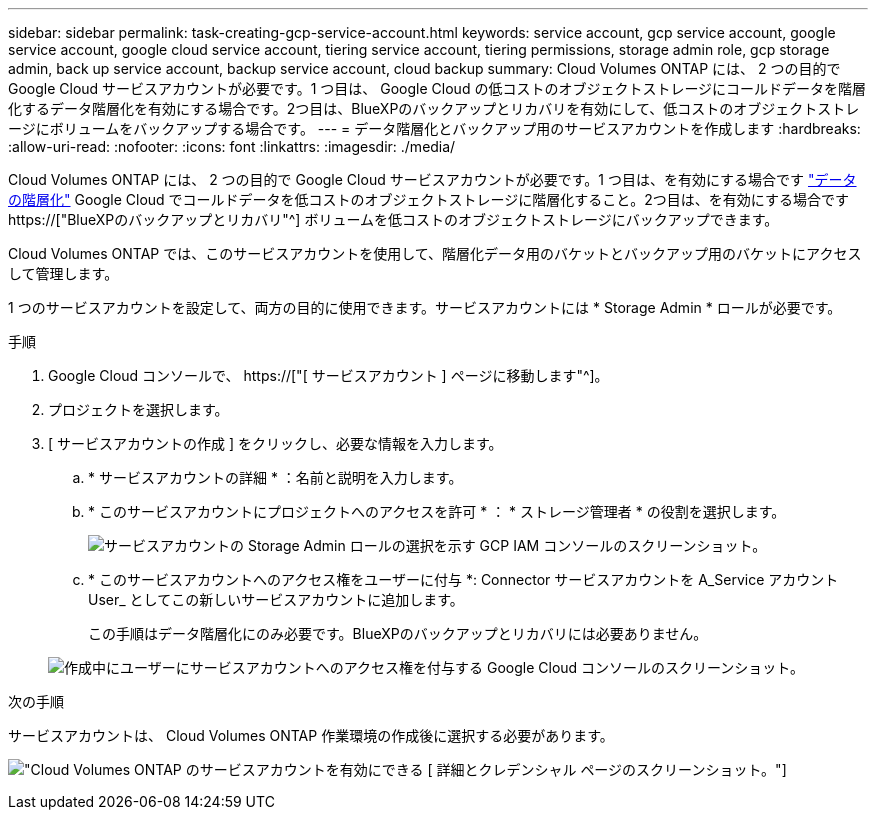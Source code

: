 ---
sidebar: sidebar 
permalink: task-creating-gcp-service-account.html 
keywords: service account, gcp service account, google service account, google cloud service account, tiering service account, tiering permissions, storage admin role, gcp storage admin, back up service account, backup service account, cloud backup 
summary: Cloud Volumes ONTAP には、 2 つの目的で Google Cloud サービスアカウントが必要です。1 つ目は、 Google Cloud の低コストのオブジェクトストレージにコールドデータを階層化するデータ階層化を有効にする場合です。2つ目は、BlueXPのバックアップとリカバリを有効にして、低コストのオブジェクトストレージにボリュームをバックアップする場合です。 
---
= データ階層化とバックアップ用のサービスアカウントを作成します
:hardbreaks:
:allow-uri-read: 
:nofooter: 
:icons: font
:linkattrs: 
:imagesdir: ./media/


[role="lead"]
Cloud Volumes ONTAP には、 2 つの目的で Google Cloud サービスアカウントが必要です。1 つ目は、を有効にする場合です link:concept-data-tiering.html["データの階層化"] Google Cloud でコールドデータを低コストのオブジェクトストレージに階層化すること。2つ目は、を有効にする場合です https://["BlueXPのバックアップとリカバリ"^] ボリュームを低コストのオブジェクトストレージにバックアップできます。

Cloud Volumes ONTAP では、このサービスアカウントを使用して、階層化データ用のバケットとバックアップ用のバケットにアクセスして管理します。

1 つのサービスアカウントを設定して、両方の目的に使用できます。サービスアカウントには * Storage Admin * ロールが必要です。

.手順
. Google Cloud コンソールで、 https://["[ サービスアカウント ] ページに移動します"^]。
. プロジェクトを選択します。
. [ サービスアカウントの作成 ] をクリックし、必要な情報を入力します。
+
.. * サービスアカウントの詳細 * ：名前と説明を入力します。
.. * このサービスアカウントにプロジェクトへのアクセスを許可 * ： * ストレージ管理者 * の役割を選択します。
+
image:screenshot_gcp_service_account_role.gif["サービスアカウントの Storage Admin ロールの選択を示す GCP IAM コンソールのスクリーンショット。"]

.. * このサービスアカウントへのアクセス権をユーザーに付与 *: Connector サービスアカウントを A_Service アカウント User_ としてこの新しいサービスアカウントに追加します。
+
この手順はデータ階層化にのみ必要です。BlueXPのバックアップとリカバリには必要ありません。

+
image:screenshot_gcp_service_account_grant_access.gif["作成中にユーザーにサービスアカウントへのアクセス権を付与する Google Cloud コンソールのスクリーンショット。"]





.次の手順
サービスアカウントは、 Cloud Volumes ONTAP 作業環境の作成後に選択する必要があります。

image:screenshot_service_account.gif["Cloud Volumes ONTAP のサービスアカウントを有効にできる [ 詳細とクレデンシャル ] ページのスクリーンショット。"]
